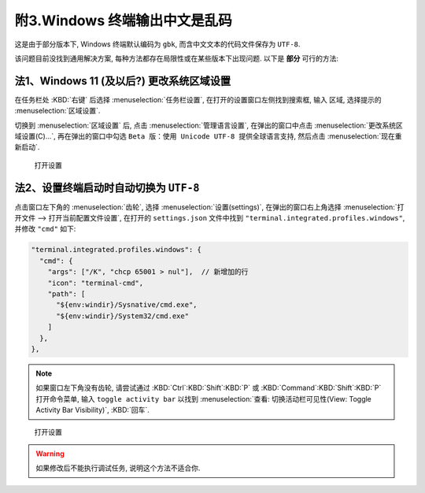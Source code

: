 ************************************************************************************************************************
附3.Windows 终端输出中文是乱码
************************************************************************************************************************

这是由于部分版本下, Windows 终端默认编码为 ``gbk``, 而含中文文本的代码文件保存为 ``UTF-8``.

该问题目前没找到通用解决方案, 每种方法都存在局限性或在某些版本下出现问题. 以下是 **部分** 可行的方法:

========================================================================================================================
法1、Windows 11 (及以后?) 更改系统区域设置
========================================================================================================================

在任务栏处 :KBD:`右键` 后选择 :menuselection:`任务栏设置`, 在打开的设置窗口左侧找到搜索框, 输入 ``区域``, 选择提示的 :menuselection:`区域设置`.

切换到 :menuselection:`区域设置` 后, 点击 :menuselection:`管理语言设置`, 在弹出的窗口中点击 :menuselection:`更改系统区域设置(C)...`, 再在弹出的窗口中勾选 ``Beta 版：使用 Unicode UTF-8 提供全球语言支持``, 然后点击 :menuselection:`现在重新启动`.

.. figure:: /_img/Windows_更改编码.gif

   打开设置

========================================================================================================================
法2、设置终端启动时自动切换为 ``UTF-8``
========================================================================================================================

点击窗口左下角的 :menuselection:`齿轮`, 选择 :menuselection:`设置(settings)`, 在弹出的窗口右上角选择 :menuselection:`打开文件 --> 打开当前配置文件设置`, 在打开的 ``settings.json`` 文件中找到 ``"terminal.integrated.profiles.windows"``, 并修改 ``"cmd"`` 如下:

.. code-block:: json

  "terminal.integrated.profiles.windows": {
    "cmd": {
      "args": ["/K", "chcp 65001 > nul"],  // 新增加的行
      "icon": "terminal-cmd",
      "path": [
        "${env:windir}/Sysnative/cmd.exe",
        "${env:windir}/System32/cmd.exe"
      ]
    },
  },

.. note::

  如果窗口左下角没有齿轮, 请尝试通过 :KBD:`Ctrl`:KBD:`Shift`:KBD:`P` 或 :KBD:`Command`:KBD:`Shift`:KBD:`P` 打开命令菜单, 输入 ``toggle activity bar`` 以找到 :menuselection:`查看: 切换活动栏可见性(View: Toggle Activity Bar Visibility)`, :KBD:`回车`.

.. figure:: /_img/VSCode_打开设置.gif

   打开设置

.. warning::

  如果修改后不能执行调试任务, 说明这个方法不适合你.